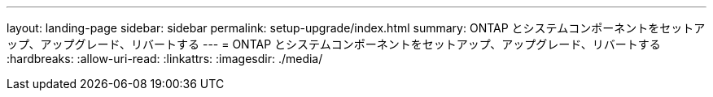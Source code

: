 ---
layout: landing-page 
sidebar: sidebar 
permalink: setup-upgrade/index.html 
summary: ONTAP とシステムコンポーネントをセットアップ、アップグレード、リバートする 
---
= ONTAP とシステムコンポーネントをセットアップ、アップグレード、リバートする
:hardbreaks:
:allow-uri-read: 
:linkattrs: 
:imagesdir: ./media/


